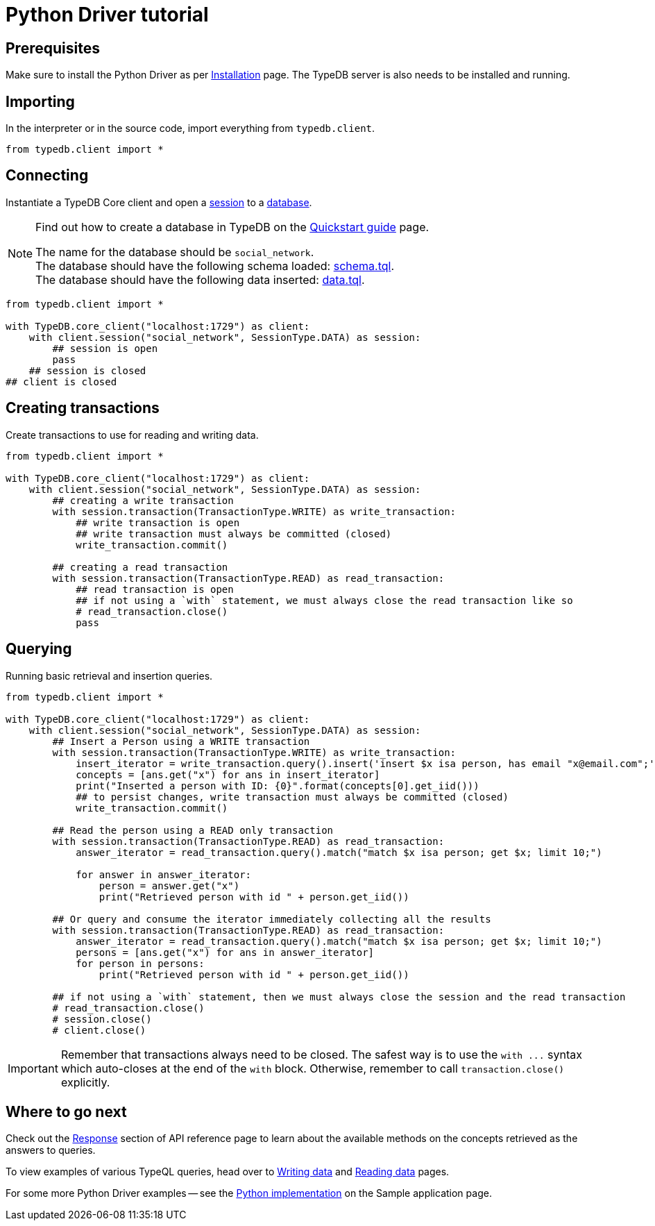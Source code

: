 = Python Driver tutorial
:Summary: Tutorial for TypeDB Python Driver.
:keywords: typedb, client, python
:longTailKeywords: typedb python client, typedb client python, client python, python client
:pageTitle: Python Driver tutorial

== Prerequisites

Make sure to install the Python Driver as per xref:python/python-install.adoc[Installation] page.
The TypeDB server is also needs to be installed and running.

== Importing

In the interpreter or in the source code, import everything from `typedb.client`.

// test-example social_network_python_client_a.py

[,python]
----
from typedb.client import *
----

== Connecting

Instantiate a TypeDB Core client and open a xref:typedb:ROOT:development/send-queries.adoc#_sessions[session] to a
xref:typedb:ROOT:development/send-queries.adoc#_databases[database].

[NOTE]
====
Find out how to create a database in TypeDB on the
xref:typedb:ROOT:home/quickstart-guide.adoc#_create_a_database[Quickstart guide] page.

The name for the database should be `social_network`. +
The database should have the following schema loaded: xref:attachment$schema.tql[schema.tql]. +
The database should have the following data inserted: xref:attachment$data.tql[data.tql].
====

[,python]
----
from typedb.client import *

with TypeDB.core_client("localhost:1729") as client:
    with client.session("social_network", SessionType.DATA) as session:
        ## session is open
        pass
    ## session is closed
## client is closed
----

== Creating transactions

Create transactions to use for reading and writing data.

// test-example social_network_python_client_c.py

[,python]
----
from typedb.client import *

with TypeDB.core_client("localhost:1729") as client:
    with client.session("social_network", SessionType.DATA) as session:
        ## creating a write transaction
        with session.transaction(TransactionType.WRITE) as write_transaction:
            ## write transaction is open
            ## write transaction must always be committed (closed)
            write_transaction.commit()

        ## creating a read transaction
        with session.transaction(TransactionType.READ) as read_transaction:
            ## read transaction is open
            ## if not using a `with` statement, we must always close the read transaction like so
            # read_transaction.close()
            pass
----

== Querying

Running basic retrieval and insertion queries.

// test-example social_network_python_client_d.py

[,python]
----
from typedb.client import *

with TypeDB.core_client("localhost:1729") as client:
    with client.session("social_network", SessionType.DATA) as session:
        ## Insert a Person using a WRITE transaction
        with session.transaction(TransactionType.WRITE) as write_transaction:
            insert_iterator = write_transaction.query().insert('insert $x isa person, has email "x@email.com";')
            concepts = [ans.get("x") for ans in insert_iterator]
            print("Inserted a person with ID: {0}".format(concepts[0].get_iid()))
            ## to persist changes, write transaction must always be committed (closed)
            write_transaction.commit()

        ## Read the person using a READ only transaction
        with session.transaction(TransactionType.READ) as read_transaction:
            answer_iterator = read_transaction.query().match("match $x isa person; get $x; limit 10;")

            for answer in answer_iterator:
                person = answer.get("x")
                print("Retrieved person with id " + person.get_iid())

        ## Or query and consume the iterator immediately collecting all the results
        with session.transaction(TransactionType.READ) as read_transaction:
            answer_iterator = read_transaction.query().match("match $x isa person; get $x; limit 10;")
            persons = [ans.get("x") for ans in answer_iterator]
            for person in persons:
                print("Retrieved person with id " + person.get_iid())

        ## if not using a `with` statement, then we must always close the session and the read transaction
        # read_transaction.close()
        # session.close()
        # client.close()
----

[IMPORTANT]
====
Remember that transactions always need to be closed. The safest way is to use the `with \...` syntax which auto-closes
at the end of the `with` block. Otherwise, remember to call `transaction.close()` explicitly.
====

== Where to go next

Check out the xref:python/python-api-ref.adoc#_response_section[Response] section of API reference page to learn
about the available methods on the concepts retrieved as the answers to queries.

To view examples of various TypeQL queries, head over to
xref:typedb::development/write-data.adoc[Writing data] and
xref:typedb::development/read-data.adoc[Reading data] pages.

For some more Python Driver examples -- see the
xref:typedb:ROOT:tutorials/sample-app.adoc#_python_implementation[Python implementation] on the Sample application
page.
